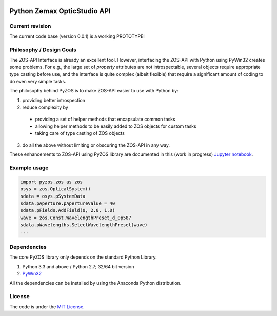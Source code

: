 ..  image:: https://raw.githubusercontent.com/pyzos/pyzos/master/Doc/images/pyzos_banner_small.png

Python Zemax OpticStudio API 
----------------------------

Current revision
''''''''''''''''
The current code base (version 0.0.1) is a working PROTOTYPE! 

Philosophy / Design Goals
'''''''''''''''''''''''''
The ZOS-API Interface is already an excellent tool. However, interfacing the ZOS-API with 
Python using PyWin32 creates some problems. For e.g., the large set of *property* attributes 
are not introspectable, several objects require appropriate type casting before use, and 
the interface is quite complex (albeit flexible) that require a significant amount of 
coding to do even very simple tasks. 

The philosophy behind PyZOS is to make ZOS-API easier to use with Python by:

1. providing better introspection  
2. reduce complexity by
  * providing a set of helper methods that encapsulate common tasks
  * allowing helper methods to be easily added to ZOS objects for custom tasks
  * taking care of type casting of ZOS objects
3. do all the above without limiting or obscuring the ZOS-API in any way. 

These enhancements to ZOS-API using PyZOS library are documented in this (work in progress) 
`Jupyter notebook <http://nbviewer.jupyter.org/github/pyzos/pyzos/blob/master/Examples/jupyter_notebooks/00_Enhancing_the_ZOS_API_Interface.ipynb>`__.   


Example usage
'''''''''''''    
.. code:: python

    import pyzos.zos as zos   
    osys = zos.OpticalSystem()
    sdata = osys.pSystemData
    sdata.pAperture.pApertureValue = 40
    sdata.pFields.AddField(0, 2.0, 1.0)
    wave = zos.Const.WavelengthPreset_d_0p587
    sdata.pWavelengths.SelectWavelengthPreset(wave)
    ...
 


Dependencies
''''''''''''

The core PyZOS library only depends on the standard Python Library. 

1. Python 3.3 and above / Python 2.7; 32/64 bit version
2. `PyWin32 <http://sourceforge.net/projects/pywin32/>`__

All the dependencies can be installed by using the Anaconda Python distribution.

License
'''''''

The code is under the `MIT License <http://opensource.org/licenses/MIT>`__.


